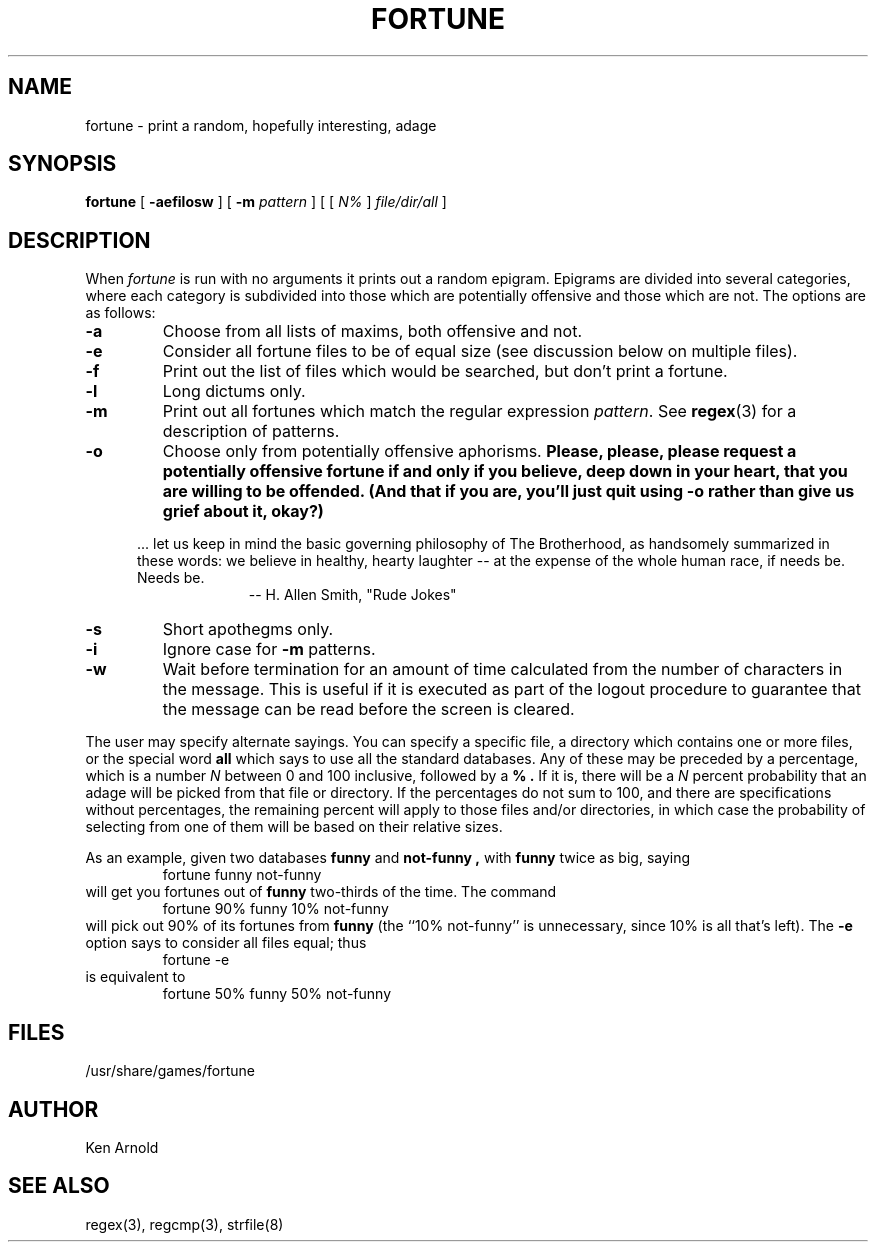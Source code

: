 .\" Copyright (c) 1985 The Regents of the University of California.
.\" All rights reserved.
.\"
.\" This code is derived from software contributed to Berkeley by
.\" Ken Arnold.
.\"
.\" %sccs.include.redist.man%
.\"
.\"	@(#)fortune.6	6.8 (Berkeley) 06/23/90
.\"
.TH FORTUNE 6 ""
.UC 4
.SH NAME
fortune \- print a random, hopefully interesting, adage
.SH SYNOPSIS
.B fortune
[
.B \-aefilosw
]
[
.B \-m
.I pattern
]
[ [
.IR N%
]
.I file/dir/all
]
.SH DESCRIPTION
When
.I fortune
is run with no arguments it prints out a random epigram.
Epigrams are divided into several categories, where each category
is subdivided into those which are potentially offensive and those
which are not.
The options are as follows:
.TP
.B \-a
Choose from all lists of maxims, both offensive and not.
.TP
.B \-e
Consider all fortune files to be of equal size (see discussion below
on multiple files).
.TP
.B \-f
Print out the list of files which would be searched, but don't
print a fortune.
.TP
.B \-l
Long dictums only.
.TP
.B \-m
Print out all fortunes which match the regular expression
.IR pattern .
See
.BR regex (3)
for a description of patterns.
.TP
.B \-o
Choose only from potentially offensive aphorisms.
.ft B
Please, please, please request a potentially offensive fortune if and
only if you believe, deep down in your heart, that you are willing
to be offended.
(And that if you are, you'll just quit using -o rather than give us
grief about it, okay?)
.ft R
.PP
.in +5
\&... let us keep in mind the basic governing philosophy
of The Brotherhood, as handsomely summarized in these words:
we believe in healthy, hearty laughter -- at the expense of
the whole human race, if needs be.
Needs be.
.br
.in +10
-- H. Allen Smith, "Rude Jokes"
.TP
.B \-s
Short apothegms only.
.TP
.B \-i
Ignore case for
.B \-m
patterns.
.TP
.B \-w
Wait before termination for an amount of time calculated from the
number of characters in the message.
This is useful if it is executed as part of the logout procedure
to guarantee that the message can be read before the screen is cleared.
.PP
The user may specify alternate sayings.
You can specify a specific file, a directory which contains one or
more files, or the special word
.B all
which says to use all the standard databases.
Any of these may be preceded by a percentage, which is a number
.I N
between 0 and 100 inclusive, followed by a
.B % .
If it is, there will be a
.I N
percent probability that an adage will be picked from that file
or directory.
If the percentages do not sum to 100, and there are specifications
without percentages, the remaining percent will apply to those files
and/or directories, in which case the probability of selecting from
one of them will be based on their relative sizes.
.PP
As an example, given two databases
.B funny
and
.B not-funny ,
with
.B funny
twice as big, saying
.RS
fortune funny not-funny
.RE
will get you fortunes out of
.B funny
two-thirds of the time.
The command
.RS
fortune 90% funny 10% not-funny
.RE
will pick out 90% of its fortunes from
.B funny
(the ``10% not-funny'' is unnecessary, since 10% is all that's left).
The
.B \-e
option says to consider all files equal;
thus
.RS
fortune \-e
.RE
is equivalent to
.RS
fortune 50% funny 50% not-funny
.RE
.SH FILES
/usr/share/games/fortune
.SH AUTHOR
Ken Arnold
.SH "SEE ALSO"
regex(3), regcmp(3), strfile(8)
